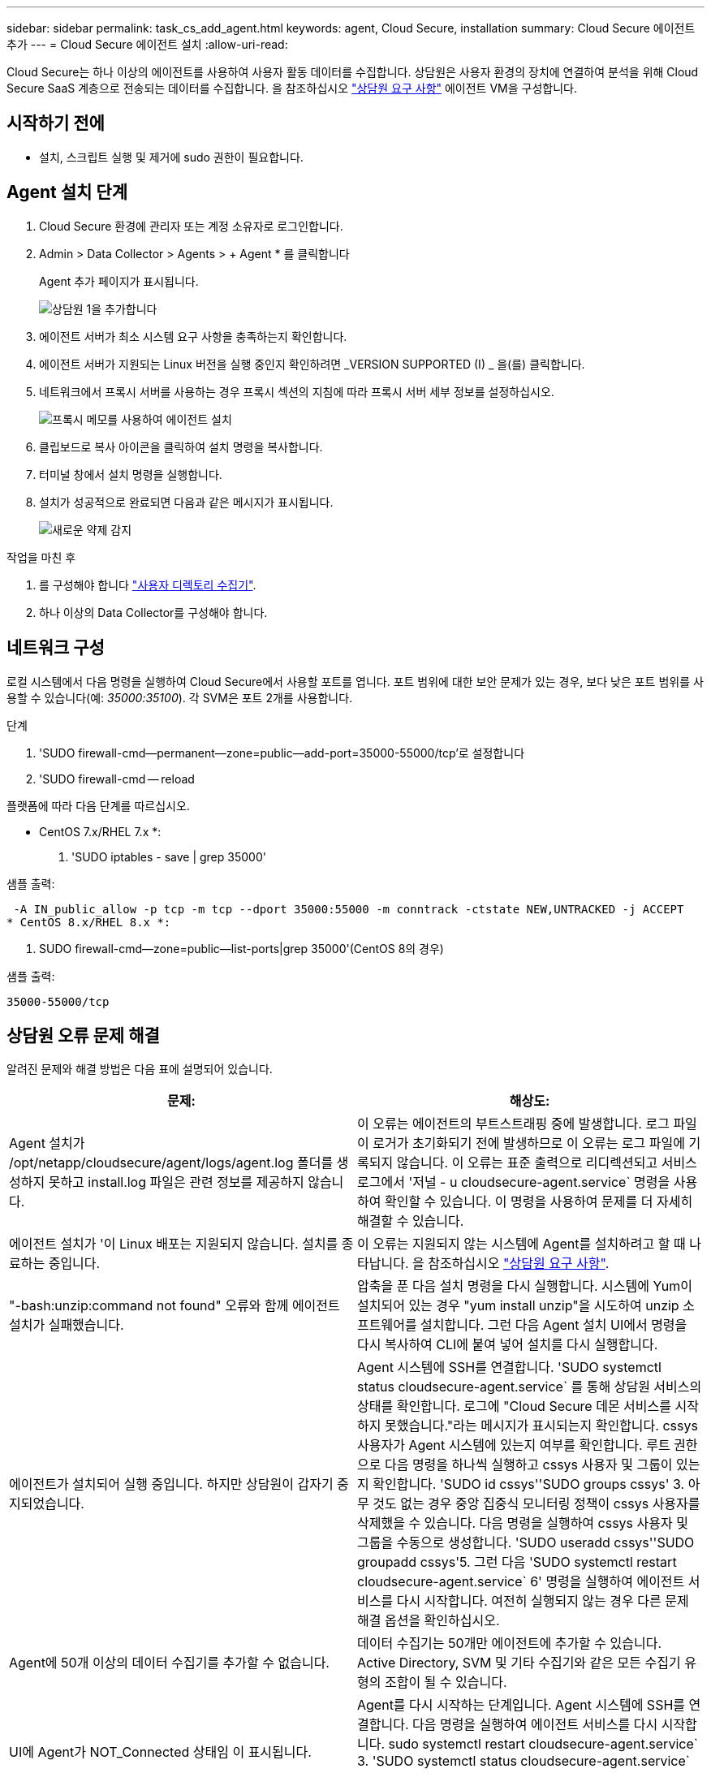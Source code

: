 ---
sidebar: sidebar 
permalink: task_cs_add_agent.html 
keywords: agent, Cloud Secure, installation 
summary: Cloud Secure 에이전트 추가 
---
= Cloud Secure 에이전트 설치
:allow-uri-read: 


[role="lead"]
Cloud Secure는 하나 이상의 에이전트를 사용하여 사용자 활동 데이터를 수집합니다. 상담원은 사용자 환경의 장치에 연결하여 분석을 위해 Cloud Secure SaaS 계층으로 전송되는 데이터를 수집합니다. 을 참조하십시오 link:concept_cs_agent_requirements.html["상담원 요구 사항"] 에이전트 VM을 구성합니다.



== 시작하기 전에

* 설치, 스크립트 실행 및 제거에 sudo 권한이 필요합니다.




== Agent 설치 단계

. Cloud Secure 환경에 관리자 또는 계정 소유자로 로그인합니다.
. Admin > Data Collector > Agents > + Agent * 를 클릭합니다
+
Agent 추가 페이지가 표시됩니다.

+
image::Add-agent-1.png[상담원 1을 추가합니다]

. 에이전트 서버가 최소 시스템 요구 사항을 충족하는지 확인합니다.
. 에이전트 서버가 지원되는 Linux 버전을 실행 중인지 확인하려면 _VERSION SUPPORTED (I) _ 을(를) 클릭합니다.
. 네트워크에서 프록시 서버를 사용하는 경우 프록시 섹션의 지침에 따라 프록시 서버 세부 정보를 설정하십시오.
+
image:CloudSecureAgentWithProxy_Instructions.png["프록시 메모를 사용하여 에이전트 설치"]

. 클립보드로 복사 아이콘을 클릭하여 설치 명령을 복사합니다.
. 터미널 창에서 설치 명령을 실행합니다.
. 설치가 성공적으로 완료되면 다음과 같은 메시지가 표시됩니다.
+
image::new-agent-detect.png[새로운 약제 감지]



.작업을 마친 후
. 를 구성해야 합니다 link:task_config_user_dir_connect.html["사용자 디렉토리 수집기"].
. 하나 이상의 Data Collector를 구성해야 합니다.




== 네트워크 구성

로컬 시스템에서 다음 명령을 실행하여 Cloud Secure에서 사용할 포트를 엽니다. 포트 범위에 대한 보안 문제가 있는 경우, 보다 낮은 포트 범위를 사용할 수 있습니다(예: _35000:35100_). 각 SVM은 포트 2개를 사용합니다.

.단계
. 'SUDO firewall-cmd--permanent--zone=public--add-port=35000-55000/tcp'로 설정합니다
. 'SUDO firewall-cmd -- reload


플랫폼에 따라 다음 단계를 따르십시오.

* CentOS 7.x/RHEL 7.x *:

. 'SUDO iptables - save | grep 35000'


샘플 출력:

 -A IN_public_allow -p tcp -m tcp --dport 35000:55000 -m conntrack -ctstate NEW,UNTRACKED -j ACCEPT
* CentOS 8.x/RHEL 8.x *:

. SUDO firewall-cmd--zone=public--list-ports|grep 35000'(CentOS 8의 경우)


샘플 출력:

 35000-55000/tcp


== 상담원 오류 문제 해결

알려진 문제와 해결 방법은 다음 표에 설명되어 있습니다.

[cols="2*"]
|===
| 문제: | 해상도: 


| Agent 설치가 /opt/netapp/cloudsecure/agent/logs/agent.log 폴더를 생성하지 못하고 install.log 파일은 관련 정보를 제공하지 않습니다. | 이 오류는 에이전트의 부트스트래핑 중에 발생합니다. 로그 파일이 로거가 초기화되기 전에 발생하므로 이 오류는 로그 파일에 기록되지 않습니다. 이 오류는 표준 출력으로 리디렉션되고 서비스 로그에서 '저널 - u cloudsecure-agent.service` 명령을 사용하여 확인할 수 있습니다. 이 명령을 사용하여 문제를 더 자세히 해결할 수 있습니다. 


| 에이전트 설치가 '이 Linux 배포는 지원되지 않습니다. 설치를 종료하는 중입니다. | 이 오류는 지원되지 않는 시스템에 Agent를 설치하려고 할 때 나타납니다. 을 참조하십시오 link:concept_cs_agent_requirements.html["상담원 요구 사항"]. 


| "-bash:unzip:command not found" 오류와 함께 에이전트 설치가 실패했습니다. | 압축을 푼 다음 설치 명령을 다시 실행합니다. 시스템에 Yum이 설치되어 있는 경우 "yum install unzip"을 시도하여 unzip 소프트웨어를 설치합니다. 그런 다음 Agent 설치 UI에서 명령을 다시 복사하여 CLI에 붙여 넣어 설치를 다시 실행합니다. 


| 에이전트가 설치되어 실행 중입니다. 하지만 상담원이 갑자기 중지되었습니다. | Agent 시스템에 SSH를 연결합니다. 'SUDO systemctl status cloudsecure-agent.service` 를 통해 상담원 서비스의 상태를 확인합니다. 로그에 "Cloud Secure 데몬 서비스를 시작하지 못했습니다."라는 메시지가 표시되는지 확인합니다. cssys 사용자가 Agent 시스템에 있는지 여부를 확인합니다. 루트 권한으로 다음 명령을 하나씩 실행하고 cssys 사용자 및 그룹이 있는지 확인합니다. 'SUDO id cssys''SUDO groups cssys' 3. 아무 것도 없는 경우 중앙 집중식 모니터링 정책이 cssys 사용자를 삭제했을 수 있습니다. 다음 명령을 실행하여 cssys 사용자 및 그룹을 수동으로 생성합니다. 'SUDO useradd cssys''SUDO groupadd cssys'5. 그런 다음 'SUDO systemctl restart cloudsecure-agent.service` 6' 명령을 실행하여 에이전트 서비스를 다시 시작합니다. 여전히 실행되지 않는 경우 다른 문제 해결 옵션을 확인하십시오. 


| Agent에 50개 이상의 데이터 수집기를 추가할 수 없습니다. | 데이터 수집기는 50개만 에이전트에 추가할 수 있습니다. Active Directory, SVM 및 기타 수집기와 같은 모든 수집기 유형의 조합이 될 수 있습니다. 


| UI에 Agent가 NOT_Connected 상태임 이 표시됩니다. | Agent를 다시 시작하는 단계입니다. Agent 시스템에 SSH를 연결합니다. 다음 명령을 실행하여 에이전트 서비스를 다시 시작합니다. sudo systemctl restart cloudsecure-agent.service` 3. 'SUDO systemctl status cloudsecure-agent.service` 를 통해 상담원 서비스의 상태를 확인합니다. 4.상담원은 연결된 상태로 이동해야 합니다. 


| 에이전트 VM이 Zscaler 프록시 뒤에 있으며 에이전트 설치가 실패합니다. Zscaler 프록시의 SSL 검사로 인해 Cloud Secure 인증서는 Zscaler CA에 의해 서명된 것으로 제시되므로 에이전트가 통신을 신뢰하지 않습니다. | .cloudinsights.netapp.com URL의 Zscaler 프록시에서 SSL 검사를 비활성화합니다. Zscaler가 SSL 검사를 수행하고 인증서를 교체하는 경우 Cloud Secure가 작동하지 않습니다. 


| 에이전트를 설치하는 동안 압축 해제 후 설치가 중단됩니다. | "chmod 755-rf" 명령이 실패했습니다. 작업 디렉토리에 파일이 있고 다른 사용자에게 속해 있으며 해당 파일의 사용 권한을 변경할 수 없는 루트가 아닌 sudo 사용자가 에이전트 설치 명령을 실행하는 경우 명령이 실패합니다. chmod 명령이 실패하여 나머지 설치가 실행되지 않습니다. "cloudsecure"라는 새 디렉토리를 생성합니다. 해당 디렉토리로 이동합니다. 전체 "토큰 =……"을 복사하여 붙여 넣습니다. … / cloudsecure-agent-install.sh" 설치 명령을 입력하고 Enter 키를 누릅니다. 4.설치를 계속할 수 있어야 합니다. 


| Agent가 여전히 SaaS에 연결할 수 없는 경우 NetApp Support로 사례를 여십시오. Cloud Insights 일련 번호를 제공하여 케이스를 열고 기록해 둔 대로 케이스에 로그를 첨부합니다. | 케이스에 로그를 첨부하려면 1. 루트 권한으로 다음 스크립트를 실행하고 출력 파일(cloudsecure-agent-symptoms.zip)을 공유합니다. a. /opt/netapp/cloudsecure/agent/bin/cloudsecure-agent-symptom-collector.sh 2. 루트 권한으로 다음 명령을 하나씩 실행하고 출력을 공유합니다. a. ID cssys b. 그룹 cssys c. CAT/etc/OS - 릴리스 


| cloudsecure-agent-symptom-collector.sh 스크립트가 실패하고 다음 오류가 표시됩니다. [root@machine tmp]#/opt/netapp/cloudsecure/agent/bin/cloudsecure-agent-symptom-collector.sh 서비스 로그 수집 애플리케이션 로그 수집 에이전트 상태 스냅샷 생성 에이전트 디렉토리 구조 스냅샷 생성……………… . ………………………… . /opt/netapp/cloudsecure/agent/bin/cloudsecure-agent-symptom-collector.sh:line 52:zip: 명령을 찾을 수 없음 오류: /tmp/cloudsecure-agent-symptoms.zip 생성하지 못했습니다 | zip 도구가 설치되지 않았습니다. "yum install zip" 명령을 실행하여 zip 툴을 설치합니다. 그런 다음 cloudsecure-agent-symptom-collector.sh 를 다시 실행합니다. 


| useradd를 사용하여 에이전트 설치가 실패했습니다. 디렉토리 /home/cssys를 생성할 수 없습니다 | 이 오류는 권한 부족으로 인해 /home 아래에 사용자의 로그인 디렉토리를 만들 수 없는 경우에 발생할 수 있습니다. 해결 방법은 cssys 사용자를 생성하고 다음 명령을 사용하여 로그인 디렉토리를 수동으로 추가하는 것입니다. _sudo useradd user_name -m -d home_DIR_ -m: 사용자의 홈 디렉토리가 없는 경우 생성합니다. d: 사용자의 로그인 디렉토리 값으로 HOME_DIR을 사용하여 새 사용자가 생성됩니다. 예를 들어, _sudo useradd cssys -m -d /cssys_는 user_cssys_를 추가하고 root 아래에 로그인 디렉토리를 만듭니다. 


| 설치 후 에이전트가 실행되고 있지 않습니다. _Systemctl status cloudsecure-agent.service_ 다음과 같이 표시됩니다. [root@demo~]#systemctl status cloudsecure-agent.service agent.service – Cloud Secure Agent Daemon Service loaded: loaded(/usr/lib/systemd/system/cloudsecure-agent.service; enabled; vendor preset: disabled) Active: 활성화(자동 재시작) (결과: 종료 코드) Tue 2021:12:26 PDT; 2s start agent opt /emon pid=25bin/cloudbin: secure agent execbin/service: 25889(code=Exited, status=126), Aug 03 21:12:26 demo systemd [1]: cloudsecure-agent.service: main process 종료, code=Exited, status=126/n/a Aj8 03 21:12:26 demo systemd [1]: unit cloudsecure-agent.service failed state. 8월 03 21:12:26 데모 시스템[1]: cloudsecure-agent.service 실패. | cssys_user에 설치 권한이 없을 수 있으므로 이 작업은 실패할 수 있습니다. /opt/netapp가 NFS 마운트이고 _cssys_user가 이 폴더에 대한 액세스 권한이 없는 경우 설치가 실패합니다. _cssys_는 마운트된 공유에 액세스할 권한이 없는 Cloud Secure 설치 프로그램에서 만든 로컬 사용자입니다. cssys_user를 사용하여 /opt/netapp/cloudsecure/agent/bin/cloudsecure-agent에 액세스하여 이를 확인할 수 있습니다. "사용 권한 거부"를 반환하면 설치 권한이 없는 것입니다. 마운트된 폴더 대신 컴퓨터에 로컬 디렉토리에 설치합니다. 
|===